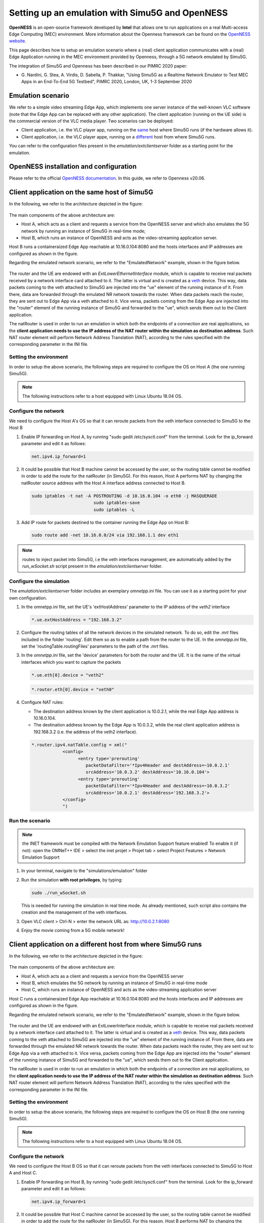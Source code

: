 Setting up an emulation with Simu5G and OpenNESS
================================================

| **OpenNESS** is an open-source framework developed by
   **Intel** that allows one to run applications on a real
   Multi-access Edge Computing (MEC) environment. More
   information about the Openness framework can be found on the
   `OpenNESS website <https://www.openness.org/>`__.

This page describes how to setup an emulation scenario where a
(real) client application communicates with a (real) Edge
Application running in the MEC environment provided by
Openness, through a 5G network emulated by Simu5G.

The integration of Simu5G and Openness has been described in
our PIMRC 2020 paper:

-  G. Nardini, G. Stea, A. Virdis, D. Sabella, P. Thakkar,
   "Using Simu5G as a Realtime Network Emulator to Test MEC
   Apps in an End-To-End 5G Testbed", PiMRC 2020, London, UK,
   1-3 September 2020

Emulation scenario
------------------

We refer to a simple video streaming Edge App, which implements
one server instance of the well-known VLC software (note that
the Edge App can be replaced with any other application). The
client application (running on the UE side) is the commercial
version of the VLC media player.
Two scenarios can be deployed:

-  Client application, i.e. the VLC player app, running on the
   `same <#HAB>`__ host where Simu5G runs (if the hardware
   allows it).
-  Client application, i.e. the VLC player appe, running on a
   `different <#HABC>`__ host from where Simu5G runs.

You can refer to the configuration files present in the
*emulation/extclientserver* folder as a starting point for the
emulation.

OpenNESS installation and configuration
---------------------------------------

Please refer to the official `OpenNESS
documentation <https://github.com/open-ness>`__. In this guide,
we refer to Openness v20.06.

Client application on the same host of Simu5G
---------------------------------------------

In the following, we refer to the architecture depicted in
the figure:

.. figure:: images/HAB.png
   :figwidth: 100.0%

The main components of the above architecture are:

-  Host A, which acts as a client and requests a service from
   the OpenNESS server and which also emulates the 5G network
   by running an instance of Simu5G in real-time mode;
-  Host B, which runs an instance of OpenNESS and acts as the
   video-streaming application server.

Host B runs a containeraized Edge App reachable at
10.16.0.104:8080 and the hosts interfaces and IP addresses are
configured as shown in the figure.

Regarding the emulated network scenario, we refer to the
"EmulatedNetwork" example, shown in the figure below.

.. figure:: images/simu5G_small.png
   :figwidth: 100.0%

The router and the UE are endowed with an
*ExtLowerEthernetInterface* module, which is capable to
receive real packets received by a network interface card
attached to it. The latter is virtual and is created as a
`veth <https://man7.org/linux/man-pages/man4/veth.4.html>`__
device. This way, data packets coming to the veth attached to
Simu5G are injected into the "ue" element of the running
instance of it. From there, data are forwarded through the
emulated NR network towards the router. When data packets
reach the router, they are sent out to Edge App via a veth
attached to it. Vice versa, packets coming from the Edge App
are injected into the "router" element of the running
instance of Simu5G and forwarded to the "ue", which sends
them out to the Client application.

The natRouter is used in order to run an emulation in which
both the endpoints of a connection are real applications, so
the **client application needs to use the IP address of the
NAT router within the simulation as destination address**.
Such NAT router element will perform Network Address
Translation (NAT), according to the rules specified with the
corresponding parameter in the INI file.

Setting the environment
~~~~~~~~~~~~~~~~~~~~~~~

In order to setup the above scenario, the following steps are
required to configure the OS on Host A (the one running
Simu5G).

.. note:: The following instructions refer to a host equipped
   with Linux Ubuntu 18.04 OS.

Configure the network
~~~~~~~~~~~~~~~~~~~~~

We need to configure the Host A's OS so that it can reroute
packets from the veth interface connected to Simu5G to the Host
B

#. Enable IP forwarding on Host A, by running "sudo gedit
   /etc/sysctl.conf" from the terminal. Look for the ip_forward
   parameter and edit it as follows:

   .. code:: ini

      net.ipv4.ip_forward=1

#. It could be possible that Host B machine cannot be accessed
   by the user, so the routing table cannot be modified in
   order to add the route for the natRouter (in Simu5G). For
   this reason, Host A performs NAT by changing the natRouter
   source address with the Host A interface address connected
   to Host B.

   .. code:: shell

      sudo iptables -t nat -A POSTROUTING -d 10.16.0.104 -o eth0 -j MASQUERADE
                              sudo iptables-save
                              sudo iptables -L 

#. Add IP route for packets destined to the container running
   the Edge App on Host B:

   .. code:: shell

      sudo route add -net 10.16.0.0/24 via 192.168.1.1 dev eth1

.. note:: routes to inject packet into Simu5G, i.e the veth
   interfaces management, are automatically added by the
   *run_wSocket.sh* script present in the
   *emulation/extclientserver* folder.

Configure the simulation
~~~~~~~~~~~~~~~~~~~~~~~~

The *emulation/extclientserver* folder includes an exemplary
*omnetpp.ini* file. You can use it as a starting point for your
own configuration.

#. In the omnetpp.ini file, set the UE's 'extHostAddress'
   parameter to the IP address of the *veth2* interface

   .. code:: ini

      *.ue.extHostAddress = "192.168.3.2"

#. Configure the routing tables of all the network devices in
   the simulated network. To do so, edit the *.mrt* files
   included in the folder 'routing'. Edit them so as to enable
   a path from the router to the UE. In the *omnetpp.ini* file,
   set the 'routingTable.routingFiles' parameters to the path
   of the *.mrt* files.

#. In the *omnetpp.ini* file, set the 'device' parameters for
   both the router and the UE. It is the name of the virtual
   interfaces which you want to capture the packets

   .. code:: ini

      *.ue.eth[0].device = "veth2"

   .. code:: ini

      *.router.eth[0].device = "veth0"

#. Configure NAT rules:

   -  The destination address known by the client application
      is 10.0.2.1, while the real Edge App address is
      10.16.0.104.
   -  The destination address known by the Edge App is
      10.0.3.2, while the real client application address is
      192.168.3.2 (i.e. the address of the veth2 interface).

   .. code:: ini

      *.router.ipv4.natTable.config = xml("
                  <config> 
                        <entry type='prerouting' 
                           packetDataFilter='*Ipv4Header and destAddress=~10.0.2.1' 
                           srcAddress='10.0.3.2' destAddress='10.16.0.104'> 
                        <entry type='prerouting' 
                           packetDataFilter='*Ipv4Header and destAddress=~10.0.3.2' 
                           srcAddress='10.0.2.1' destAddress='192.168.3.2'> 
                  </config>
                  ") 

Run the scenario
~~~~~~~~~~~~~~~~

.. note:: the INET framework must be compiled with the Network
   Emulation Support feature enabled! To enable it (if not): open
   the OMNeT++ IDE > select the inet projet > Projet tab > select
   Project Features > Network Emulation Support

#. In your terminal, navigate to the "simulations/emulation"
   folder

#. Run the simulation **with root privileges**, by typing:

   .. code:: shell

      sudo ./run_wSocket.sh

   This is needed for running the simulation in real time mode.
   As already mentioned, such script also contains the creation
   and the management of the veth interfaces.

#. Open VLC client > Ctrl-N > enter the network URL as:
   http://10.0.2.1:8080

#. Enjoy the movie coming from a 5G mobile network!

Client application on a different host from where Simu5G runs
-------------------------------------------------------------

| In the following, we refer to the architecture depicted in
   the figure:

.. figure:: images/HABC.png
   :figwidth: 100.0%

The main components of the above architecture are:

-  Host A, which acts as a client and requests a service from
   the OpenNESS server
-  Host B, which emulates the 5G network by running an instance
   of Simu5G in real-time mode
-  Host C, which runs an instance of OpenNESS and acts as the
   video-streaming application server

Host C runs a containeraized Edge App reachable at
10.16.0.104:8080 and the hosts interfaces and IP addresses are
configured as shown in the figure.

Regarding the emulated network scenario, we refer to the
"EmulatedNetwork" example, shown in the figure below.

.. figure:: images/simu5G_small.png
   :figwidth: 100.0%

The router and the UE are endowed with an ExtLowerInterface
module, which is capable to receive real packets received by
a network interface card attached to it. The latter is
virtual and is created as a
`veth <https://man7.org/linux/man-pages/man4/veth.4.html>`__
device. This way, data packets coming to the veth attached to
Simu5G are injected into the "ue" element of the running
instance of. From there, data are forwarded through the
emulated NR network towards the router. When data packets
reach the router, they are sent out to Edge App via a veth
attached to it. Vice versa, packets coming from the Edge App
are injected into the "router" element of the running
instance of Simu5G and forwarded to the "ue", which sends
them out to the Client application.

The natRouter is used in order to run an emulation in which
both the endpoints of a connection are real applications, so
the **client application needs to use the IP address of the
NAT router within the simulation as destination address**.
Such NAT router element will perform Network Address
Translation (NAT), according to the rules specified with the
corresponding parameter in the INI file.

Setting the environment
~~~~~~~~~~~~~~~~~~~~~~~

In order to setup the above scenario, the following steps are
required to configure the OS on Host B (the one running
Simu5G).

.. note:: The following instructions refer to a host equipped
   with Linux Ubuntu 18.04 OS.

Configure the network
~~~~~~~~~~~~~~~~~~~~~

We need to configure the Host B OS so that it can reroute
packets from the veth interfaces connected to Simu5G to Host A
and Host C.

#. Enable IP forwarding on Host B, by running "sudo gedit
   /etc/sysctl.conf" from the terminal. Look for the ip_forward
   parameter and edit it as follows:

   .. code:: ini

      net.ipv4.ip_forward=1

#. It could be possible that Host C machine cannot be accessed
   by the user, so the routing table cannot be modified in
   order to add the route for the natRouter (in Simu5G). For
   this reason, Host B performs NAT by changing the natRouter
   source address with the Host B interface address connected
   to Host C.

   .. code:: shell

      sudo iptables -t nat -A POSTROUTING -d 10.16.0.104 -o eth1 -j MASQUERADE
            sudo iptables-save
            sudo iptables -L
                  

#. Add IP route for packets destined to the container running
   the Edge App on Host C:

   .. code:: shell

      sudo route add -net 10.16.0.0/24 via 192.168.1.1 dev eth1

On Host A

#. Add IP route for packets destined to the natRouter running
   in Simu5G:

   .. code:: shell

      sudo route add -net 10.0.2.0/24 via 192.168.1.3 dev eth0

.. note:: routes to inject packet into Simu5G, i.e the veth
   interfaces management, are automatically added by the
   *run_wSocket.sh* script present in the
   *emulation/extclientserver* folder.

Configure the simulation
~~~~~~~~~~~~~~~~~~~~~~~~

The *emulation/extclientserver* folder includes an exemplary
*omnetpp.ini* file. You can use it as a starting point for your
own configuration.

#. In the omnetpp.ini file, set the UE's 'extHostAddress'
   parameter to the IP address of the Hosta A eth0 interface

   .. code:: ini

      *.ue.extHostAddress = "192.168.1.10"

#. Configure the routing tables of all the network devices in
   the simulated network. To do so, edit the *.mrt* files
   included in the folder 'routing'. Edit them so as to enable
   a path from the router to the UE. In the *omnetpp.ini* file,
   set the 'routingTable.routingFiles' parameters to the path
   of the *.mrt* files.

#. In the *omnetpp.ini* file, set the 'device' parameters for
   both the router and the UE. It is the name of the veth
   interfaces which you want to capture the packets

   .. code:: ini

      *.ue.eth[0].device = "veth2"

   .. code:: ini

      *.router.eth[0].device = "veth0"

#. Configure NAT rules:

   -  The destination address known by the client application
      is 10.0.2.1, while the real Edge App address is
      10.16.0.104.
   -  The destination address known by the Edge App is
      10.0.3.2, while the real client application address is
      192.168.1.10.

   .. code:: ini

         *.router.ipv4.natTable.config = xml("
                  <config> 
                  <entry type='prerouting' 
                        packetDataFilter='*Ipv4Header and destAddress=~10.0.2.1' 
                        srcAddress='10.0.3.2' destAddress='10.16.0.104'> 
                  <entry type='prerouting' 
                        packetDataFilter='*Ipv4Header and destAddress=~10.0.3.2' 
                        srcAddress='10.0.2.1' destAddress='192.168.1.10'> 
                  </config>
               ") 

Run the scenario
~~~~~~~~~~~~~~~~

.. note:: the INET framework must be compiled with the Network
   Emulation Support feature enabled! To enable it (if not): open
   the OMNeT++ IDE > select the inet projet > Projet tab > select
   Project Features > Network Emulation Support > recompile the
   inet project

#. In your terminal, navigate to the "simulations/emulation"
   folder

#. Run the simulation **with root privileges**, by typing:

   .. code:: shell

      sudo ./run_wSocket.sh

   This is needed for running the simulation in real time mode.
   As already mentioned, such script also contains the creation
   and the management of the veth interfaces.

#. Open VLC client on Host A > Ctrl-N > enter the network URL
   as: http://10.0.2.1:8080

#. Enjoy the movie coming from a 5G mobile network!
